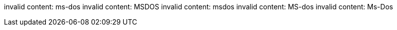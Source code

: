 invalid content: ms-dos
invalid content: MSDOS
invalid content: msdos
invalid content: MS-dos
invalid content: Ms-Dos
